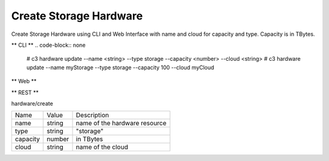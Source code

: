 .. _Scenario-Create-Storage-Hardware:

Create Storage Hardware
=======================

Create Storage Hardware using CLI and Web Interface with name and cloud for capacity and type.
Capacity is in TBytes.

.. image:: Create-Storage-Hardware.png


** CLI **
.. code-block:: none

  # c3 hardware update --name <string> --type storage --capacity <number> --cloud <string>
  # c3 hardware update --name myStorage --type storage --capacity 100 --cloud myCloud


** Web **

.. image:: Create-Storage-HardwareWeb.png


** REST **

hardware/create

============  ========  ===================
Name          Value     Description
------------  --------  -------------------
name          string    name of the hardware resource
type          string    "storage"
capacity      number    in TBytes
cloud         string    name of the cloud
============  ========  ===================
